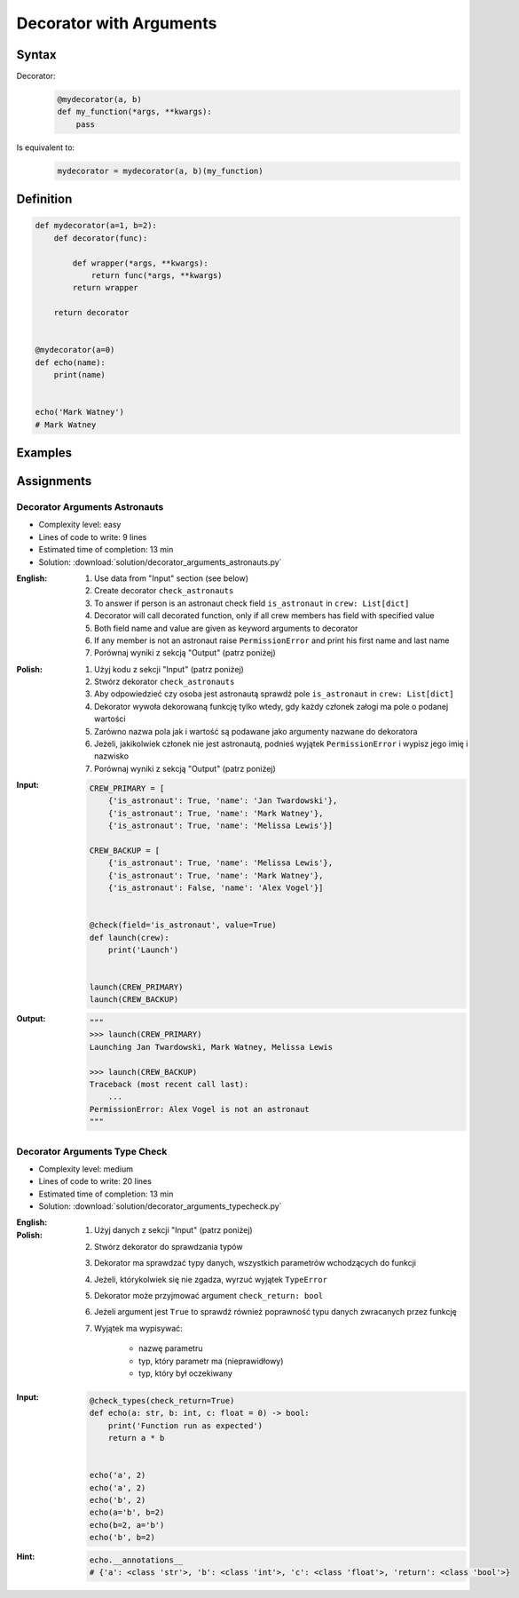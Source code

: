 ************************
Decorator with Arguments
************************


Syntax
======
Decorator:
    .. code-block:: python

        @mydecorator(a, b)
        def my_function(*args, **kwargs):
            pass

Is equivalent to:
    .. code-block:: python

        mydecorator = mydecorator(a, b)(my_function)


Definition
==========
.. code-block:: python

    def mydecorator(a=1, b=2):
        def decorator(func):

            def wrapper(*args, **kwargs):
                return func(*args, **kwargs)
            return wrapper

        return decorator


    @mydecorator(a=0)
    def echo(name):
        print(name)


    echo('Mark Watney')
    # Mark Watney


Examples
========
.. code-block:: python
    :caption: Deprecated

    def deprecated(removed_in_version=None):
        def decorator(func):
            def wrapper(*args, **kwargs):
                name = func.__name__
                file = func.__code__.co_filename
                line = func.__code__.co_firstlineno + 1
                message = f"Call to deprecated function {name} in {file} at line {line}"
                message += f'\nIt will be removed in {removed_in_version}'

                import warnings
                warnings.warn(message, DeprecationWarning)
                return func(*args, **kwargs)

            return wrapper
        return decorator


    @deprecated(removed_in_version=2.0)
    def my_function():
        pass


    my_function()
    # /tmp/my_script.py:11: DeprecationWarning: Call to deprecated function my_function in /tmp/my_script.py at line 19
    # It will be removed in 2.0

.. code-block:: python
    :caption: Timeout

    from signal import signal, alarm, SIGALRM
    from time import sleep


    def timeout(seconds=2.0, error_message='Timeout'):
        def on_timeout(signum, frame):
            raise TimeoutError

        def decorator(func):
            def wrapper(*args, **kwargs):
                signal(SIGALRM, on_timeout)
                alarm(int(seconds))

                try:
                    func(*args, **kwargs)
                except TimeoutError:
                    print(error_message)
                finally:
                    alarm(0)

            return wrapper
        return decorator


    @timeout(seconds=3.0, error_message='Sorry, timeout')
    def countdown(n):
        for i in reversed(range(n)):
            print(i)
            sleep(1)
        print('countdown finished')


    if __name__ == '__main__':
        countdown(5)
    # 4
    # 3
    # 2
    # Sorry, timeout

.. code-block:: python
    :caption: Timeout

    from _thread import interrupt_main
    from threading import Timer
    from time import sleep


    def timeout(seconds=3.0, error_message='Timeout'):
        def decorator(func):
            def wrapper(*args, **kwargs):
                timer = Timer(seconds, interrupt_main)
                timer.start()
                try:
                    result = func(*args, **kwargs)
                except KeyboardInterrupt:
                    raise TimeoutError(error_message)
                finally:
                    timer.cancel()
                return result
            return wrapper
        return decorator


    @timeout(seconds=3.0, error_message='Sorry, timeout')
    def countdown(n):
        for i in reversed(range(n)):
            print(i)
            sleep(1)
        print('countdown finished')


    if __name__ == '__main__':
        countdown(5)
    # 4
    # 3
    # 2
    # TimeoutError: Timeout


Assignments
===========

Decorator Arguments Astronauts
------------------------------
* Complexity level: easy
* Lines of code to write: 9 lines
* Estimated time of completion: 13 min
* Solution: :download:`solution/decorator_arguments_astronauts.py`


:English:
    #. Use data from "Input" section (see below)
    #. Create decorator ``check_astronauts``
    #. To answer if person is an astronaut check field ``is_astronaut`` in ``crew: List[dict]``
    #. Decorator will call decorated function, only if all crew members has field with specified value
    #. Both field name and value are given as keyword arguments to decorator
    #. If any member is not an astronaut raise ``PermissionError`` and print his first name and last name
    #. Porównaj wyniki z sekcją "Output" (patrz poniżej)

:Polish:
    #. Użyj kodu z sekcji "Input" (patrz poniżej)
    #. Stwórz dekorator ``check_astronauts``
    #. Aby odpowiedzieć czy osoba jest astronautą sprawdź pole ``is_astronaut`` in ``crew: List[dict]``
    #. Dekorator wywoła dekorowaną funkcję tylko wtedy, gdy każdy członek załogi ma pole o podanej wartości
    #. Zarówno nazwa pola jak i wartość są podawane jako argumenty nazwane do dekoratora
    #. Jeżeli, jakikolwiek członek nie jest astronautą, podnieś wyjątek ``PermissionError`` i wypisz jego imię i nazwisko
    #. Porównaj wyniki z sekcją "Output" (patrz poniżej)

:Input:
    .. code-block:: python

        CREW_PRIMARY = [
            {'is_astronaut': True, 'name': 'Jan Twardowski'},
            {'is_astronaut': True, 'name': 'Mark Watney'},
            {'is_astronaut': True, 'name': 'Melissa Lewis'}]

        CREW_BACKUP = [
            {'is_astronaut': True, 'name': 'Melissa Lewis'},
            {'is_astronaut': True, 'name': 'Mark Watney'},
            {'is_astronaut': False, 'name': 'Alex Vogel'}]


        @check(field='is_astronaut', value=True)
        def launch(crew):
            print('Launch')


        launch(CREW_PRIMARY)
        launch(CREW_BACKUP)

:Output:
    .. code-block:: python

        """
        >>> launch(CREW_PRIMARY)
        Launching Jan Twardowski, Mark Watney, Melissa Lewis

        >>> launch(CREW_BACKUP)
        Traceback (most recent call last):
            ...
        PermissionError: Alex Vogel is not an astronaut
        """

Decorator Arguments Type Check
------------------------------
* Complexity level: medium
* Lines of code to write: 20 lines
* Estimated time of completion: 13 min
* Solution: :download:`solution/decorator_arguments_typecheck.py`

:English:
    .. todo:: English translation

:Polish:
    #. Użyj danych z sekcji "Input" (patrz poniżej)
    #. Stwórz dekorator do sprawdzania typów
    #. Dekorator ma sprawdzać typy danych, wszystkich parametrów wchodzących do funkcji
    #. Jeżeli, którykolwiek się nie zgadza, wyrzuć wyjątek ``TypeError``
    #. Dekorator może przyjmować argument ``check_return: bool``
    #. Jeżeli argument jest ``True`` to sprawdź również poprawność typu danych zwracanych przez funkcję
    #. Wyjątek ma wypisywać:

        * nazwę parametru
        * typ, który parametr ma (nieprawidłowy)
        * typ, który był oczekiwany

:Input:
    .. code-block:: python

        @check_types(check_return=True)
        def echo(a: str, b: int, c: float = 0) -> bool:
            print('Function run as expected')
            return a * b


        echo('a', 2)
        echo('a', 2)
        echo('b', 2)
        echo(a='b', b=2)
        echo(b=2, a='b')
        echo('b', b=2)

:Hint:
    .. code-block:: python

        echo.__annotations__
        # {'a': <class 'str'>, 'b': <class 'int'>, 'c': <class 'float'>, 'return': <class 'bool'>}
